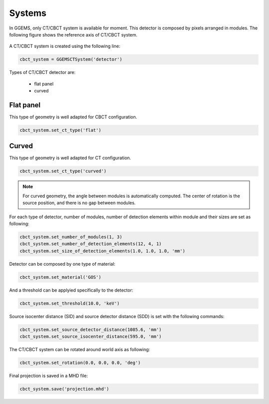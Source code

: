 *******
Systems
*******

In GGEMS, only CT/CBCT system is available for moment. This detector is composed
by pixels arranged in modules. The following figure shows the reference axis of
CT/CBCT system.

.. figure:: ../images/cbct.png
    :width: 50%
    :align: center

A CT/CBCT system is created using the following line:

.. code-block:: python

    cbct_system = GGEMSCTSystem('detector')

Types of CT/CBCT detector are:

    * flat panel
    * curved

Flat panel
==========
This type of geometry is well adapted for CBCT configuration.

.. code-block:: python

    cbct_system.set_ct_type('flat')

.. figure:: ../images/cbct2.png
    :width: 100%
    :align: center

Curved
======
This type of geometry is well adapted for CT configuration.

.. code-block:: python

    cbct_system.set_ct_type('curved')

.. figure:: ../images/cbct3.png
    :width: 100%
    :align: center

.. NOTE::

    For curved geometry, the angle between modules is automatically computed. The center
    of rotation is the source position, and there is no gap between modules.

For each type of detector, number of modules, number of detection elements
within module and their sizes are set as following:

.. code-block:: python

    cbct_system.set_number_of_modules(1, 3)
    cbct_system.set_number_of_detection_elements(12, 4, 1)
    cbct_system.set_size_of_detection_elements(1.0, 1.0, 1.0, 'mm')


Detector can be composed by one type of material:

.. code-block:: python

    cbct_system.set_material('GOS')

And a threshold can be applyied specifically to the detector:

.. code-block:: python

    cbct_system.set_threshold(10.0, 'keV')


Source isocenter distance (SID) and source detector distance (SDD) is set with the following commands:

.. code-block:: python

    cbct_system.set_source_detector_distance(1085.6, 'mm')
    cbct_system.set_source_isocenter_distance(595.0, 'mm')

The CT/CBCT system can be rotated around world axis as following:

.. code-block:: python

    cbct_system.set_rotation(0.0, 0.0, 0.0, 'deg')

Final projection is saved in a MHD file:

.. code-block:: python

    cbct_system.save('projection.mhd')
